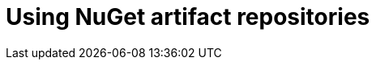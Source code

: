 :navtitle: Using NuGet artifact repositories
:keywords: nuget, artifact-repository, artifact-repositories
:page-aliases: .:using-nuget-artifact-repositories

[id="using-nuget-artifact-repositories"]
= Using NuGet artifact repositories

